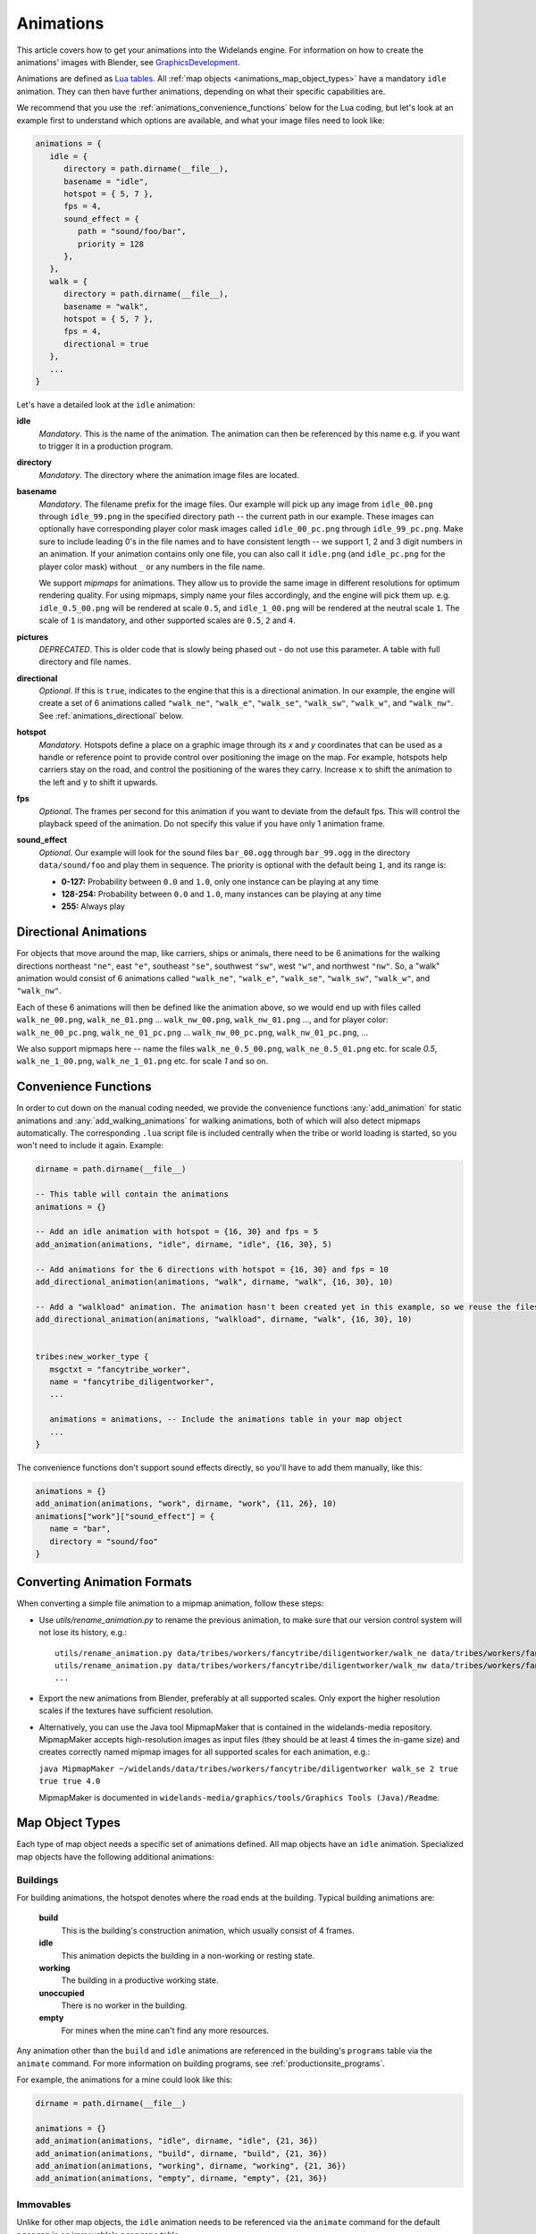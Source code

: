 .. _animations:

Animations
==========

This article covers how to get your animations into the Widelands engine.
For information on how to create the animations' images with Blender, see
`GraphicsDevelopment <https://wl.widelands.org/wiki/GraphicsDevelopment/>`_.

Animations are defined as `Lua tables <http://lua-users.org/wiki/TablesTutorial>`_.
All :ref:`map objects <animations_map_object_types>` have a mandatory ``idle`` animation.
They can then have further animations, depending on what their specific capabilities are.

We recommend that you use the :ref:`animations_convenience_functions` below for
the Lua coding, but let's look at an example first to understand which options
are available, and what your image files need to look like:

.. code-block:: lua

   animations = {
      idle = {
         directory = path.dirname(__file__),
         basename = "idle",
         hotspot = { 5, 7 },
         fps = 4,
         sound_effect = {
            path = "sound/foo/bar",
            priority = 128
         },
      },
      walk = {
         directory = path.dirname(__file__),
         basename = "walk",
         hotspot = { 5, 7 },
         fps = 4,
         directional = true
      },
      ...
   }

Let's have a detailed look at the ``idle`` animation:

**idle**
   *Mandatory*. This is the name of the animation. The animation can then be referenced by this name e.g. if you want to trigger it in a production program.

**directory**
   *Mandatory*. The directory where the animation image files are located.

**basename**
   *Mandatory*. The filename prefix for the image files. Our example will pick up any image from ``idle_00.png`` through ``idle_99.png`` in the specified directory path -- the current path in our example. These images can optionally have corresponding player color mask images called ``idle_00_pc.png`` through ``idle_99_pc.png``. Make sure to include leading 0's in the file names and to have consistent length -- we support 1, 2 and 3 digit numbers in an animation.
   If your animation contains only one file, you can also call it ``idle.png`` (and ``idle_pc.png`` for the player color mask) without ``_`` or any numbers in the file name.

   We support *mipmaps* for animations. They allow us to provide the same image in different resolutions for optimum rendering quality.
   For using mipmaps, simply name your files accordingly, and the engine will pick them up. e.g. ``idle_0.5_00.png`` will be rendered at scale ``0.5``, and ``idle_1_00.png`` will be rendered at the neutral scale ``1``.
   The scale of ``1`` is mandatory, and other supported scales are ``0.5``, ``2`` and ``4``.

**pictures**
   *DEPRECATED*. This is older code that is slowly being phased out - do not use this parameter.
   A table with full directory and file names.

**directional**
   *Optional*. If this is ``true``, indicates to the engine that this is a directional animation. In our example, the engine will create a set of 6 animations called ``"walk_ne"``, ``"walk_e"``, ``"walk_se"``, ``"walk_sw"``, ``"walk_w"``, and ``"walk_nw"``. See :ref:`animations_directional` below.

**hotspot**
   *Mandatory*. Hotspots define a place on a graphic image through its *x* and *y* coordinates that can be used as a handle or reference point to provide control over positioning the image on the map. For example, hotspots help carriers stay on the road, and control the positioning of the wares they carry. Increase ``x`` to shift the animation to the left and ``y`` to shift it upwards.

**fps**
   *Optional*. The frames per second for this animation if you want to deviate from the default fps. This will control the playback speed of the animation. Do not specify this value if you have only 1 animation frame.

**sound_effect**
   *Optional*. Our example will look for the sound files ``bar_00.ogg`` through ``bar_99.ogg`` in the directory ``data/sound/foo`` and play them in sequence. The priority is optional with the default being ``1``, and its range is:

   * **0-127:** Probability between ``0.0`` and ``1.0``, only one instance can be playing at any time
   * **128-254:** Probability between ``0.0`` and ``1.0``, many instances can be playing at any time
   * **255:** Always play

.. _animations_directional:
Directional Animations
----------------------

For objects that move around the map, like carriers, ships or animals, there need to be 6 animations for the walking directions northeast ``"ne"``, east ``"e"``, southeast ``"se"``, southwest ``"sw"``, west ``"w"``, and northwest ``"nw"``. So, a "walk" animation would consist of 6 animations called ``"walk_ne"``, ``"walk_e"``, ``"walk_se"``, ``"walk_sw"``, ``"walk_w"``, and ``"walk_nw"``.

Each of these 6 animations will then be defined like the animation above, so we would end up with files called ``walk_ne_00.png``, ``walk_ne_01.png`` ... ``walk_nw_00.png``,  ``walk_nw_01.png`` ..., and for player color: ``walk_ne_00_pc.png``, ``walk_ne_01_pc.png`` ... ``walk_nw_00_pc.png``,  ``walk_nw_01_pc.png``, ...

We also support mipmaps here -- name the files ``walk_ne_0.5_00.png``,
``walk_ne_0.5_01.png`` etc. for scale `0.5`, ``walk_ne_1_00.png``,
``walk_ne_1_01.png`` etc. for scale `1` and so on.



.. _animations_convenience_functions:

Convenience Functions
---------------------

In order to cut down on the manual coding needed, we provide the convenience functions
:any:`add_animation` for static animations and :any:`add_walking_animations` for walking
animations, both of which will also detect mipmaps automatically.
The corresponding ``.lua`` script file is included centrally when the tribe or world
loading is started, so you won't need to include it again. Example:

.. code-block:: lua

   dirname = path.dirname(__file__)

   -- This table will contain the animations
   animations = {}

   -- Add an idle animation with hotspot = {16, 30} and fps = 5
   add_animation(animations, "idle", dirname, "idle", {16, 30}, 5)

   -- Add animations for the 6 directions with hotspot = {16, 30} and fps = 10
   add_directional_animation(animations, "walk", dirname, "walk", {16, 30}, 10)

   -- Add a "walkload" animation. The animation hasn't been created yet in this example, so we reuse the files for the "walk" animation.
   add_directional_animation(animations, "walkload", dirname, "walk", {16, 30}, 10)


   tribes:new_worker_type {
      msgctxt = "fancytribe_worker",
      name = "fancytribe_diligentworker",
      ...

      animations = animations, -- Include the animations table in your map object
      ...
   }

The convenience functions don't support sound effects directly, so you'll have to
add them manually, like this:

.. code-block:: lua

   animations = {}
   add_animation(animations, "work", dirname, "work", {11, 26}, 10)
   animations["work"]["sound_effect"] = {
      name = "bar",
      directory = "sound/foo"
   }


.. _animations_converting_formats:

Converting Animation Formats
----------------------------

When converting a simple file animation to a mipmap animation, follow these steps:

* Use `utils/rename_animation.py` to rename the previous animation, to make sure
  that our version control system will not lose its history, e.g.::

   utils/rename_animation.py data/tribes/workers/fancytribe/diligentworker/walk_ne data/tribes/workers/fancytribe/diligentworker/walk_ne_1
   utils/rename_animation.py data/tribes/workers/fancytribe/diligentworker/walk_nw data/tribes/workers/fancytribe/diligentworker/walk_nw_1
   ...

* Export the new animations from Blender, preferably at all supported scales.
  Only export the higher resolution scales if the textures have sufficient resolution.

* Alternatively, you can use the Java tool MipmapMaker that is contained in the widelands-media repository.
  MipmapMaker accepts high-resolution images as input files (they should be at least 4 times the in-game size)
  and creates correctly named mipmap images for all supported scales for each animation, e.g.:

  ``java MipmapMaker ~/widelands/data/tribes/workers/fancytribe/diligentworker walk_se 2 true true true 4.0``

  MipmapMaker is documented in ``widelands-media/graphics/tools/Graphics Tools (Java)/Readme``.


.. _animations_map_object_types:

Map Object Types
----------------

Each type of map object needs a specific set of animations defined. All map objects have an ``idle`` animation. Specialized map objects have the following additional animations:

Buildings
^^^^^^^^^

For building animations, the hotspot denotes where the road ends at the building.
Typical building animations are:

   **build**
      This is the building's construction animation, which usually consist of 4 frames.

   **idle**
      This animation depicts the building in a non-working or resting state.

   **working**
      The building in a productive working state.

   **unoccupied**
      There is no worker in the building.

   **empty**
      For mines when the mine can't find any more resources.

Any animation other than the ``build`` and ``idle`` animations are referenced in the building's ``programs`` table via the ``animate`` command. For more information on building programs, see :ref:`productionsite_programs`.

For example, the animations for a mine could look like this:

.. code-block:: lua

   dirname = path.dirname(__file__)

   animations = {}
   add_animation(animations, "idle", dirname, "idle", {21, 36})
   add_animation(animations, "build", dirname, "build", {21, 36})
   add_animation(animations, "working", dirname, "working", {21, 36})
   add_animation(animations, "empty", dirname, "empty", {21, 36})


Immovables
^^^^^^^^^^

Unlike for other map objects, the ``idle`` animation needs to be referenced via the ``animate`` command for the default ``program`` in an immovable's ``programs`` table.


Workers
^^^^^^^

Workers can have both non-directional animations and directional animations. The following animations will always be loaded if defined:

   **idle**
      *Mandatory*. This non-directional animation depicts the worker in a non-working or resting state, e.g. a carrier waiting on a road when there are no wares to transport.

   **walk**
      *Mandatory*. A directional animation. The worker is walking towards a destination.

   **walkload**
      *Optional*. A directional animation. The worker is walking while carrying something.

Any further animations like e.g. "plant", "harvest", or "breed" will be referenced in the :ref:`tribes_worker_programs`, under the ``animation`` command.

For example, a fisher's animations could look like this:

.. code-block:: lua

   dirname = path.dirname(__file__)

   animations = {}
   add_animation(animations, "idle", dirname, "idle", {9, 39})
   add_animation(animations, "fishing", dirname, "fishing", {9, 39}, 10)
   add_walking_animations(animations, "walk", dirname, "walk", {10, 38}, 10)
   add_walking_animations(animations, "walkload", dirname, "walk", {10, 38}, 10)

Soldiers
^^^^^^^^

Soldiers have the same animations as workers, plus additional non-directional battle animations. There can be multiple animations for each action in battle to be selected at random.
For example, attacking towards the west can be defined like this:

.. code-block:: lua

   dirname = path.dirname(__file__)

   animations = {}
   add_animation(animations, "idle", dirname, "idle", {16, 31}, 5)
   add_walking_animations(animations, "walk", dirname, "walk", {16, 31}, 10)
   ...

   add_animation(animations, "atk_ok_w1", dirname, "atk_ok_w1", {36, 40}, 20) -- First attack animation
   add_animation(animations, "atk_ok_w2", dirname, "atk_ok_w2", {36, 40}, 20) -- Second attack animation
   ...

   tribes:new_soldier_type {
      msgctxt = "fancytribe_worker",
      name = "fancytribe_soldier",
      ...

      -- Reference the attack animations in your map object
      attack_success_w = {
         "atk_ok_w1",
         "atk_ok_w2"
      },
      ...
   }

The battle animations are:

   **attack_success_w**
      A successful attack towards the west.

   **attack_success_e**
      A successful attack towards the east.

   **attack_failure_e**
      A failed attack towards the west.

   **attack_failure_w**
      A failed attack towards the west.

   **evade_success_w**
      Successfully evaded an attack from the west.

   **evade_success_e**
      Successfully evaded an attack from the east.

   **evade_failure_e**
      Is being hit by an attack from the west.

   **evade_failure_w**
      Is being hit by an attack from the east.

   **die_w**
      Killed by an attack from the west.

   **die_e**
      Killed by an attack from the east.


Ships
^^^^^

All ships have the following animations:

   **idle**
      The ship is waiting for something to do.

   **sinking**
      The ship is being sunk.

   **sail**
      A directional animation shown while the ship is traveling.



Critters (Animals)
^^^^^^^^^^^^^^^^^^

Critters have an ``idle`` and a ``walk`` animation.
